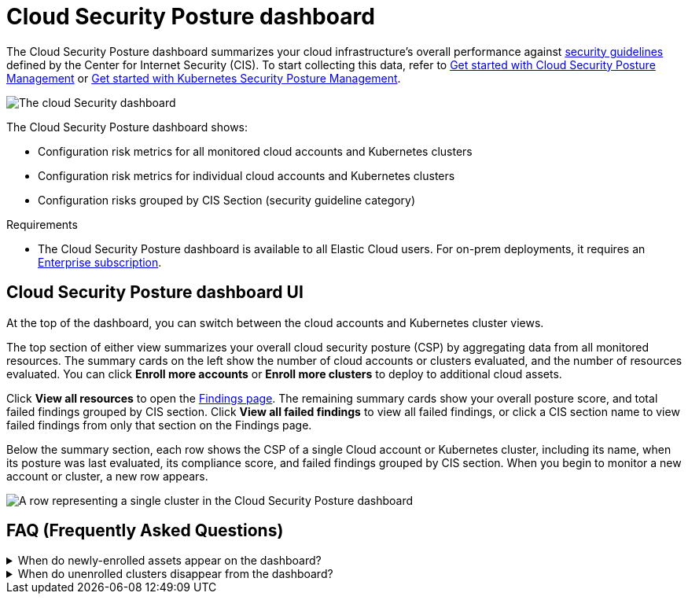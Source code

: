 [[cloud-nat-sec-posture-dashboard]]
// Note: This page is intentionally duplicated by docs/dashboards/cloud-posture.asciidoc. When you update this page, update that page to match. And careful with the anchor links because they should not match.

= Cloud Security Posture dashboard

The Cloud Security Posture dashboard summarizes your cloud infrastructure's overall performance against <<benchmark-rules,security guidelines>> defined by the Center for Internet Security (CIS). To start collecting this data, refer to <<cspm-get-started, Get started with Cloud Security Posture Management>> or <<get-started-with-kspm, Get started with Kubernetes Security Posture Management>>.

[role="screenshot"]
image::images/cloud-sec-dashboard.png[The cloud Security dashboard]

The Cloud Security Posture dashboard shows:

* Configuration risk metrics for all monitored cloud accounts and Kubernetes clusters
* Configuration risk metrics for individual cloud accounts and Kubernetes clusters
* Configuration risks grouped by CIS Section (security guideline category)

.Requirements
[sidebar]
--
* The Cloud Security Posture dashboard is available to all Elastic Cloud users. For on-prem deployments, it requires an https://www.elastic.co/pricing[Enterprise subscription].
--

[discrete]
[[cloud-nat-sec-posture-dashboard-UI]]
== Cloud Security Posture dashboard UI

At the top of the dashboard, you can switch between the cloud accounts and Kubernetes cluster views.

The top section of either view summarizes your overall cloud security posture (CSP) by aggregating data from all monitored resources. The summary cards on the left show the number of cloud accounts or clusters evaluated, and the number of resources evaluated. You can click *Enroll more accounts* or *Enroll more clusters* to deploy to additional cloud assets. 

Click *View all resources* to open the <<findings-page, Findings page>>. The remaining summary cards show your overall posture score, and total failed findings grouped by CIS section. Click *View all failed findings* to view all failed findings, or click a CIS section name to view failed findings from only that section on the Findings page.

Below the summary section, each row shows the CSP of a single Cloud account or Kubernetes cluster, including its name, when its posture was last evaluated, its compliance score, and failed findings grouped by CIS section. When you begin to monitor a new account or cluster, a new row appears.

[role="screenshot"]
image::images/cloud-sec-dashboard-individual-row.png[A row representing a single cluster in the Cloud Security Posture dashboard]

[discrete]
[[cloud-nat-sec-posture-dashboard-faq]]
== FAQ (Frequently Asked Questions)

.When do newly-enrolled assets appear on the dashboard?
[%collapsible]
====
It can take up to 10 minutes for deployment, resource fetching, evaluation, and data processing before a newly-enrolled AWS account or Kubernetes cluster appears on the dashboard.
====

.When do unenrolled clusters disappear from the dashboard?
[%collapsible]
====
A cluster will disappear as soon as your integration fetches data while that cluster is not enrolled. The fetch process repeats every four hours, which means a newly unenrolled cluster can take a maximum of four hours to disappear from the dashboard.
====
